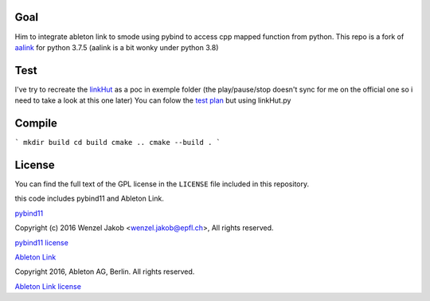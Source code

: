 
Goal
-------
Him to integrate ableton link to smode using pybind to access cpp mapped function from python.
This repo is a fork of `aalink <https://github.com/artfwo/aalink>`_ for python 3.7.5 (aalink is a bit wonky under python 3.8)

Test
-------
I've try to recreate the `linkHut <https://github.com/Ableton/link/blob/master/examples/linkhut/main.cpp>`_ as a poc in exemple folder (the play/pause/stop doesn't sync for me on the official one so i need to take a look at this one later)
You can folow the `test plan <https://github.com/Ableton/link/blob/master/TEST-PLAN.md>`_ but using linkHut.py

Compile
-------
```
mkdir build
cd build
cmake ..
cmake --build .
```

License
-------
You can find the full text of the GPL license in the ``LICENSE`` file included
in this repository.

this code includes pybind11 and Ableton Link.

`pybind11 <https://pybind11.readthedocs.io/>`_

Copyright (c) 2016 Wenzel Jakob <wenzel.jakob@epfl.ch>, All rights reserved.

`pybind11 license <https://github.com/pybind/pybind11/blob/master/LICENSE>`_

`Ableton Link <https://ableton.github.io/link/>`_

Copyright 2016, Ableton AG, Berlin. All rights reserved.

`Ableton Link license <https://github.com/Ableton/link/blob/master/LICENSE.md>`_
